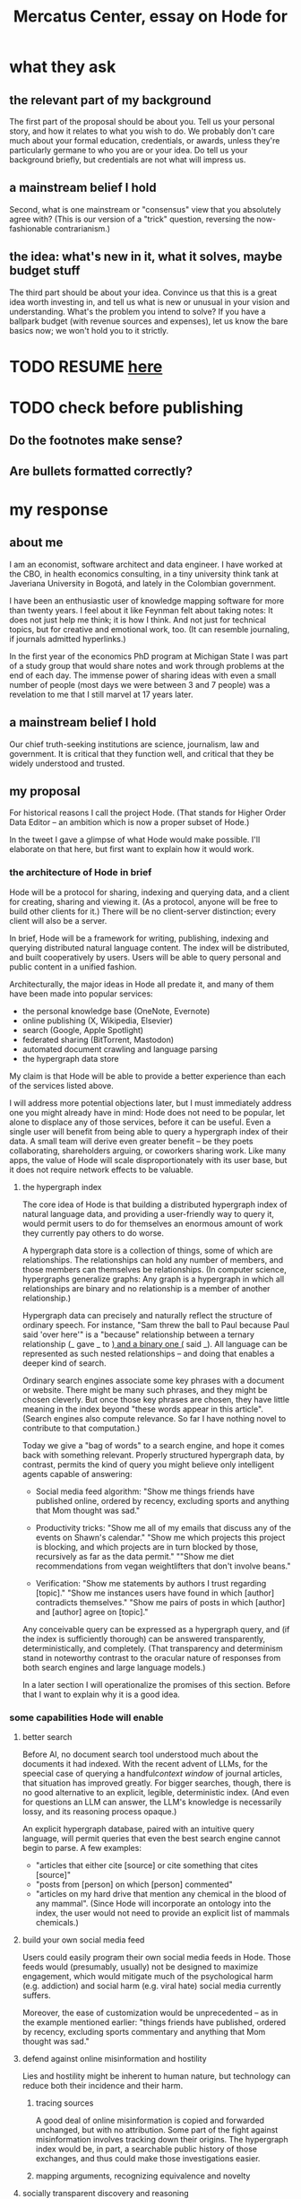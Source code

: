 :PROPERTIES:
:ID:       c7f3da3a-4a8a-4e1a-b6ee-aebe11bc86d6
:END:
#+title: Mercatus Center, essay on Hode for
* what they ask
** the relevant part of my background
The first part of the proposal should be about you. Tell us your personal story, and how it relates to what you wish to do. We probably don't care much about your formal education, credentials, or awards, unless they're particularly germane to who you are or your idea. Do tell us your background briefly, but credentials are not what will impress us.
** a mainstream belief I hold
Second, what is one mainstream or "consensus" view that you absolutely agree with? (This is our version of a "trick" question, reversing the now-fashionable contrarianism.)
** the idea: what's new in it, what it solves, maybe budget stuff
The third part should be about your idea. Convince us that this is a great idea worth investing in, and tell us what is new or unusual in your vision and understanding. What's the problem you intend to solve? If you have a ballpark budget (with revenue sources and expenses), let us know the bare basics now; we won't hold you to it strictly.
* TODO RESUME [[id:17304c66-b4cf-400b-8532-7dd3d40d8b56][here]]
* TODO check before publishing
** Do the footnotes make sense?
** Are bullets formatted correctly?
* my response
** about me
I am an economist, software architect and data engineer. I have worked at the CBO, in health economics consulting, in a tiny university think tank at Javeriana University in Bogotá, and lately in the Colombian government.

I have been an enthusiastic user of knowledge mapping software for more than twenty years. I feel about it like Feynman felt about taking notes: It does not just help me think; it is how I think. And not just for technical topics, but for creative and emotional work, too. (It can resemble journaling, if journals admitted hyperlinks.)

In the first year of the economics PhD program at Michigan State I was part of a study group that would share notes and work through problems at the end of each day. The immense power of sharing ideas with even a small number of people (most days we were between 3 and 7 people) was a revelation to me that I still marvel at 17 years later.
** a mainstream belief I hold
Our chief truth-seeking institutions are science, journalism, law and government. It is critical that they function well, and critical that they be widely understood and trusted.
** my proposal
For historical reasons I call the project Hode. (That stands for Higher Order Data Editor -- an ambition which is now a proper subset of Hode.)

In the tweet I gave a glimpse of what Hode would make possible. I'll elaborate on that here, but first want to explain how it would work.

*** the architecture of Hode in brief
Hode will be a protocol for sharing, indexing and querying data, and a client for creating, sharing and viewing it. (As a protocol, anyone will be free to build other clients for it.) There will be no client-server distinction; every client will also be a server.

In brief, Hode will be a framework for writing, publishing, indexing and querying distributed natural language content. The index will be distributed, and built cooperatively by users. Users will be able to query personal and public content in a unified fashion.

Architecturally, the major ideas in Hode all predate it, and many of them have been made into popular services:

- the personal knowledge base (OneNote, Evernote)
- online publishing (X, Wikipedia, Elsevier)
- search (Google, Apple Spotlight)
- federated sharing (BitTorrent, Mastodon)
- automated document crawling and language parsing
- the hypergraph data store

My claim is that Hode will be able to provide a better experience than each of the services listed above.

I will address more potential objections later, but I must immediately address one you might already have in mind: Hode does not need to be popular, let alone to displace any of those services, before it can be useful. Even a single user will benefit from being able to query a hypergraph index of their data. A small team will derive even greater benefit -- be they poets collaborating, shareholders arguing, or coworkers sharing work. Like many apps, the value of Hode will scale disproportionately with its user base, but it does not require network effects to be valuable.

**** the hypergraph index
The core idea of Hode is that building a distributed hypergraph index of natural language data, and providing a user-friendly way to query it, would permit users to do for themselves an enormous amount of work they currently pay others to do worse.

A hypergraph data store is a collection of things, some of which are relationships. The relationships can hold any number of members, and those members can themselves be relationships. (In computer science, hypergraphs generalize graphs: Any graph is a hypergraph in which all relationships are binary and no relationship is a member of another relationship.)

Hypergraph data can precisely and naturally reflect the structure of ordinary speech. For instance, "Sam threw the ball to Paul because Paul said 'over here'" is a "because" relationship between a ternary relationship (_ gave _ to _) and a binary one (_ said _). All language can be represented as such nested relationships -- and doing that enables a deeper kind of search.

Ordinary search engines associate some key phrases with a document or website. There might be many such phrases, and they might be chosen cleverly. But once those key phrases are chosen, they have little meaning in the index beyond "these words appear in this article". (Search engines also compute relevance. So far I have nothing novel to contribute to that computation.)

Today we give a "bag of words" to a search engine, and hope it comes back with something relevant. Properly structured hypergraph data, by contrast, permits the kind of query you might believe only intelligent agents capable of answering:

- Social media feed algorithm: "Show me things friends have published online, ordered by recency, excluding sports and anything that Mom thought was sad."

- Productivity tricks: "Show me all of my emails that discuss any of the events on Shawn's calendar." "Show me which projects this project is blocking, and which projects are in turn blocked by those, recursively as far as the data permit." ""Show me diet recommendations from vegan weightlifters that don't involve beans."

- Verification: "Show me statements by authors I trust regarding [topic]." "Show me instances users have found in which [author] contradicts themselves." "Show me pairs of posts in which [author] and [author] agree on [topic]."

Any conceivable query can be expressed as a hypergraph query, and (if the index is sufficiently thorough) can be answered transparently, deterministically, and completely. (That transparency and determinism stand in noteworthy contrast to the oracular nature of responses from both search engines and large language models.)

In a later section I will operationalize the promises of this section. Before that I want to explain why it is a good idea.

*** some capabilities Hode will enable
**** better search
Before AI, no document search tool understood much about the documents it had indexed. With the recent advent of LLMs, for the speecial case of querying a handful[[context window]] of journal articles, that situation has improved greatly. For bigger searches, though, there is no good alternative to an explicit, legible, deterministic index. (And even for questions an LLM can answer, the LLM's knowledge is necessarily lossy, and its reasoning process opaque.)

An explicit hypergraph database, paired with an intuitive query language, will permit queries that even the best search engine cannot begin to parse. A few examples:

- "articles that either cite [source] or cite something that cites [source]"
- "posts from [person] on which [person] commented"
- "articles on my hard drive that mention any chemical in the blood of any mammal". (Since Hode will incorporate an ontology into the index, the user would not need to provide an explicit list of mammals chemicals.)
**** build your own social media feed
Users could easily program their own social media feeds in Hode. Those feeds would (presumably, usually) not be designed to maximize engagement, which would mitigate much of the psychological harm (e.g. addiction) and social harm (e.g. viral hate) social media currently suffers.

Moreover, the ease of customization would be unprecedented -- as in the example mentioned earlier: "things friends have published, ordered by recency, excluding sports commentary and anything that Mom thought was sad."
**** defend against online misinformation and hostility
     :PROPERTIES:
     :ID:       17304c66-b4cf-400b-8532-7dd3d40d8b56
     :END:
Lies and hostility might be inherent to human nature, but technology can reduce both their incidence and their harm.
***** tracing sources
A good deal of online misinformation is copied and forwarded unchanged, but with no attribution. Some part of the fight against misinformation involves tracking down their origins. The hypergraph index would be, in part, a searchable public history of those exchanges, and thus could make those investigations easier.
***** mapping arguments, recognizing equivalence and novelty
**** socially transparent discovery and reasoning
***** areas
      science, law, journalism
      journalism encompasses things like labor statistics
***** methods
****** the journal review process could be public
       Although it could still be done in private.
**** emergent curricula
**** verifiable AI dicta
*** u
**** needn't host more than text, at least to start
**** needn't host many users to be useful
*** well-established tech to draw on
**** TypeDB
Hypergraph data stores are only recently gaining popularity, but TypeDB (the company) provides a powerful open-source one (also called TypeDB).
**** Hash
I have already written a user-friendly hypergraph query language:

https://github.com/JeffreyBenjaminBrown/hode/blob/master/docs/hash/the-hash-language.md
**** Emacs
Creating a basic client to be a relatively straightforward exercise in extending Emacs (a free, open-source programmable text editor that began in the 70s, with an enthusiastic user base that includes myself).
**** sharing data
Hundreds of petabytes of data, mostly multimedia, are estimated to be available through BitTorrent.
*** unsolved problems
**** building the index
Building the index remains an open problem, but there is plenty of neighboring research to draw on. Ontology software has been around for decades, allowing computers to match specific cases to more general patterns. These allow the indexer, once it has recorded that mammals breathe oxygen, to forego indexing the fact that cats and buffalo also breathe oxygen. There exist numerous solutions for parsing natural language into syntax trees. Microsoft recently open-sourced GraphRAG, which translates a numbmer of documents into a knowledge graph. How to decide what information to index is not obvious, but having made that choice, actually building the index will not require any radically new ideas.
**** distributing the index
Distributing the index is also an open problem. The index, by contrast, will merely be text -- but it will still be a lot of text. It will therefore be important to coordinate different users' indexing efforts, to minimize redundant work (subject to some robustness constraint).

Choosing what to index, and sharing that work among members, will be the major challenge.
**** distributing a query
**** gameifying commentary
*** What about money?
Incorporating money into Hode might be helpful. These ideas are incohate, and not critical to the proposal, but they will be exciting if they panned out.

The two standard monetization strategies for online services would not work well. (A subscriber model would limit participation, which would limit its usefulness. And an ad-based model is infeasible because it is a protocol -- anyone could make client that filters ads away.)

But Hode could be grafted onto a cryptocurrency.
**** reward creators
**** permit immutable records
**** pay for bandwidth and storage
** footnotes
[[context window]] As of October 2024, the largest AI context window is that of Gemini 1.5, which is around a million tokens. If we assume 400 words per page, 1.3 tokens per word, and 30 pages per article, then the context window can hold fewer than 65 articles.

[[ontology for reducing agent]] Using the hypergraph index in conjunction with an ontology will permit searching for instances of any term belonging to a class -- so, in this example, articles mentioning the use of "oxalic acid" would make it intof the search results if the ontology included the fact that it is a reducing agent.

